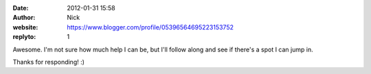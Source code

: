 :date: 2012-01-31 15:58
:author: Nick
:website: https://www.blogger.com/profile/05396564695223153752
:replyto: 1

Awesome. I'm not sure how much help I can be, but I'll follow along and see if
there's a spot I can jump in.

Thanks for responding! :)
